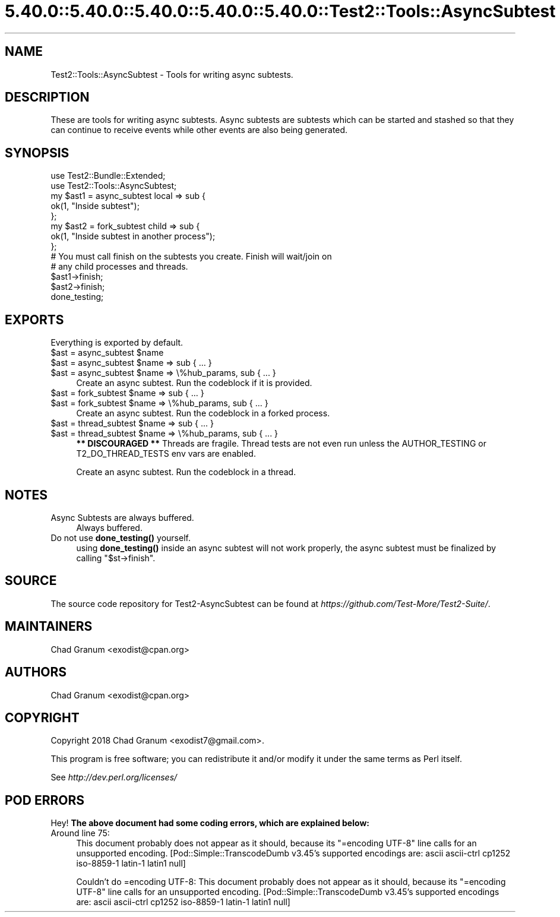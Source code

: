 .\" Automatically generated by Pod::Man 5.0102 (Pod::Simple 3.45)
.\"
.\" Standard preamble:
.\" ========================================================================
.de Sp \" Vertical space (when we can't use .PP)
.if t .sp .5v
.if n .sp
..
.de Vb \" Begin verbatim text
.ft CW
.nf
.ne \\$1
..
.de Ve \" End verbatim text
.ft R
.fi
..
.\" \*(C` and \*(C' are quotes in nroff, nothing in troff, for use with C<>.
.ie n \{\
.    ds C` ""
.    ds C' ""
'br\}
.el\{\
.    ds C`
.    ds C'
'br\}
.\"
.\" Escape single quotes in literal strings from groff's Unicode transform.
.ie \n(.g .ds Aq \(aq
.el       .ds Aq '
.\"
.\" If the F register is >0, we'll generate index entries on stderr for
.\" titles (.TH), headers (.SH), subsections (.SS), items (.Ip), and index
.\" entries marked with X<> in POD.  Of course, you'll have to process the
.\" output yourself in some meaningful fashion.
.\"
.\" Avoid warning from groff about undefined register 'F'.
.de IX
..
.nr rF 0
.if \n(.g .if rF .nr rF 1
.if (\n(rF:(\n(.g==0)) \{\
.    if \nF \{\
.        de IX
.        tm Index:\\$1\t\\n%\t"\\$2"
..
.        if !\nF==2 \{\
.            nr % 0
.            nr F 2
.        \}
.    \}
.\}
.rr rF
.\" ========================================================================
.\"
.IX Title "5.40.0::5.40.0::5.40.0::5.40.0::5.40.0::Test2::Tools::AsyncSubtest 3"
.TH 5.40.0::5.40.0::5.40.0::5.40.0::5.40.0::Test2::Tools::AsyncSubtest 3 2024-12-14 "perl v5.40.0" "Perl Programmers Reference Guide"
.\" For nroff, turn off justification.  Always turn off hyphenation; it makes
.\" way too many mistakes in technical documents.
.if n .ad l
.nh
.SH NAME
Test2::Tools::AsyncSubtest \- Tools for writing async subtests.
.SH DESCRIPTION
.IX Header "DESCRIPTION"
These are tools for writing async subtests. Async subtests are subtests which
can be started and stashed so that they can continue to receive events while
other events are also being generated.
.SH SYNOPSIS
.IX Header "SYNOPSIS"
.Vb 2
\&    use Test2::Bundle::Extended;
\&    use Test2::Tools::AsyncSubtest;
\&
\&    my $ast1 = async_subtest local => sub {
\&        ok(1, "Inside subtest");
\&    };
\&
\&    my $ast2 = fork_subtest child => sub {
\&        ok(1, "Inside subtest in another process");
\&    };
\&
\&    # You must call finish on the subtests you create. Finish will wait/join on
\&    # any child processes and threads.
\&    $ast1\->finish;
\&    $ast2\->finish;
\&
\&    done_testing;
.Ve
.SH EXPORTS
.IX Header "EXPORTS"
Everything is exported by default.
.ie n .IP "$ast = async_subtest $name" 4
.el .IP "\f(CW$ast\fR = async_subtest \f(CW$name\fR" 4
.IX Item "$ast = async_subtest $name"
.PD 0
.ie n .IP "$ast = async_subtest $name => sub { ... }" 4
.el .IP "\f(CW$ast\fR = async_subtest \f(CW$name\fR => sub { ... }" 4
.IX Item "$ast = async_subtest $name => sub { ... }"
.ie n .IP "$ast = async_subtest $name => \e%hub_params, sub { ... }" 4
.el .IP "\f(CW$ast\fR = async_subtest \f(CW$name\fR => \e%hub_params, sub { ... }" 4
.IX Item "$ast = async_subtest $name => %hub_params, sub { ... }"
.PD
Create an async subtest. Run the codeblock if it is provided.
.ie n .IP "$ast = fork_subtest $name => sub { ... }" 4
.el .IP "\f(CW$ast\fR = fork_subtest \f(CW$name\fR => sub { ... }" 4
.IX Item "$ast = fork_subtest $name => sub { ... }"
.PD 0
.ie n .IP "$ast = fork_subtest $name => \e%hub_params, sub { ... }" 4
.el .IP "\f(CW$ast\fR = fork_subtest \f(CW$name\fR => \e%hub_params, sub { ... }" 4
.IX Item "$ast = fork_subtest $name => %hub_params, sub { ... }"
.PD
Create an async subtest. Run the codeblock in a forked process.
.ie n .IP "$ast = thread_subtest $name => sub { ... }" 4
.el .IP "\f(CW$ast\fR = thread_subtest \f(CW$name\fR => sub { ... }" 4
.IX Item "$ast = thread_subtest $name => sub { ... }"
.PD 0
.ie n .IP "$ast = thread_subtest $name => \e%hub_params, sub { ... }" 4
.el .IP "\f(CW$ast\fR = thread_subtest \f(CW$name\fR => \e%hub_params, sub { ... }" 4
.IX Item "$ast = thread_subtest $name => %hub_params, sub { ... }"
.PD
\&\fB** DISCOURAGED **\fR Threads are fragile. Thread tests are not even run unless
the AUTHOR_TESTING or T2_DO_THREAD_TESTS env vars are enabled.
.Sp
Create an async subtest. Run the codeblock in a thread.
.SH NOTES
.IX Header "NOTES"
.IP "Async Subtests are always buffered." 4
.IX Item "Async Subtests are always buffered."
Always buffered.
.IP "Do not use \fBdone_testing()\fR yourself." 4
.IX Item "Do not use done_testing() yourself."
using \fBdone_testing()\fR inside an async subtest will not work properly, the async
subtest must be finalized by calling \f(CW\*(C`$st\->finish\*(C'\fR.
.SH SOURCE
.IX Header "SOURCE"
The source code repository for Test2\-AsyncSubtest can be found at
\&\fIhttps://github.com/Test\-More/Test2\-Suite/\fR.
.SH MAINTAINERS
.IX Header "MAINTAINERS"
.IP "Chad Granum <exodist@cpan.org>" 4
.IX Item "Chad Granum <exodist@cpan.org>"
.SH AUTHORS
.IX Header "AUTHORS"
.PD 0
.IP "Chad Granum <exodist@cpan.org>" 4
.IX Item "Chad Granum <exodist@cpan.org>"
.PD
.SH COPYRIGHT
.IX Header "COPYRIGHT"
Copyright 2018 Chad Granum <exodist7@gmail.com>.
.PP
This program is free software; you can redistribute it and/or
modify it under the same terms as Perl itself.
.PP
See \fIhttp://dev.perl.org/licenses/\fR
.SH "POD ERRORS"
.IX Header "POD ERRORS"
Hey! \fBThe above document had some coding errors, which are explained below:\fR
.IP "Around line 75:" 4
.IX Item "Around line 75:"
This document probably does not appear as it should, because its "=encoding UTF\-8" line calls for an unsupported encoding.  [Pod::Simple::TranscodeDumb v3.45's supported encodings are: ascii ascii-ctrl cp1252 iso\-8859\-1 latin\-1 latin1 null]
.Sp
Couldn't do =encoding UTF\-8: This document probably does not appear as it should, because its "=encoding UTF\-8" line calls for an unsupported encoding.  [Pod::Simple::TranscodeDumb v3.45's supported encodings are: ascii ascii-ctrl cp1252 iso\-8859\-1 latin\-1 latin1 null]

